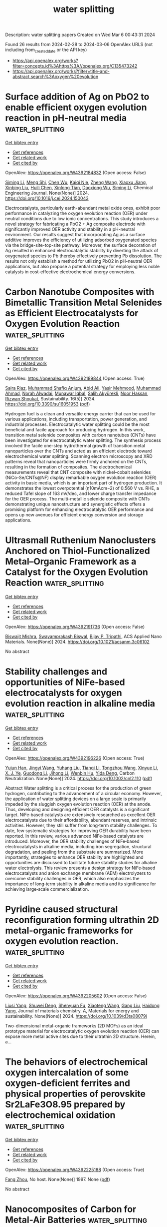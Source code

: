 #+TITLE: water splitting
Description: water splitting papers
Created on Wed Mar  6 00:43:31 2024

Found 26 results from 2024-02-28 to 2024-03-06
OpenAlex URLS (not including from_created_date or the API key)
- [[https://api.openalex.org/works?filter=concepts.id%3Ahttps%3A//openalex.org/C135473242]]
- [[https://api.openalex.org/works?filter=title-and-abstract.search%3Aoxygen%20evolution]]

* Surface addition of Ag on PbO2 to enable efficient oxygen evolution reaction in pH-neutral media  :water_splitting:
:PROPERTIES:
:UUID: https://openalex.org/W4392184832
:TOPICS: Electrocatalysis for Energy Conversion, Electrochemical Detection of Heavy Metal Ions, Electrochemical Biosensor Technology
:PUBLICATION_DATE: 2024-02-01
:END:    
    
[[elisp:(doi-add-bibtex-entry "https://doi.org/10.1016/j.cej.2024.150043")][Get bibtex entry]] 

- [[elisp:(progn (xref--push-markers (current-buffer) (point)) (oa--referenced-works "https://openalex.org/W4392184832"))][Get references]]
- [[elisp:(progn (xref--push-markers (current-buffer) (point)) (oa--related-works "https://openalex.org/W4392184832"))][Get related work]]
- [[elisp:(progn (xref--push-markers (current-buffer) (point)) (oa--cited-by-works "https://openalex.org/W4392184832"))][Get cited by]]

OpenAlex: https://openalex.org/W4392184832 (Open access: False)
    
[[https://openalex.org/A5041930796][Siming Li]], [[https://openalex.org/A5047811811][Meng Shi]], [[https://openalex.org/A5072254497][Chen Wu]], [[https://openalex.org/A5032967714][Kaiqi Nie]], [[https://openalex.org/A5052267876][Zheng Wang]], [[https://openalex.org/A5050687293][Xiaoxu Jiang]], [[https://openalex.org/A5038908444][Xinbing Liu]], [[https://openalex.org/A5063251071][Huili Chen]], [[https://openalex.org/A5024069386][Xinlong Tian]], [[https://openalex.org/A5053821178][Daoxiong Wu]], [[https://openalex.org/A5041930796][Siming Li]], Chemical Engineering Journal. None(None)] 2024. https://doi.org/10.1016/j.cej.2024.150043 
     
Electrocatalysts, particularly earth-abundant metal oxide ones, exhibit poor performance in catalyzing the oxygen evolution reaction (OER) under neutral conditions due to low ionic concentrations. This study introduces a novel strategy for fabricating a PbO2 + Ag composite electrode with significantly improved OER activity and stability in a pH-neutral environment. Our results suggest that incorporating Ag as a surface additive improves the efficiency of utilizing adsorbed oxygenated species via the bridge-site-top-site pathway. Moreover, the surface decoration of Ag resulted in enhanced electrocatalytic stability by diverting the attack of oxygenated species to Pb thereby effectively preventing Pb dissolution. The results not only establish a method for utilizing PbO2 in pH-neutral OER applications, but also propose a potential strategy for employing less noble catalysts in cost-effective electrochemical energy conversions.    

    

* Carbon Nanotube Composites with Bimetallic Transition Metal Selenides as Efficient Electrocatalysts for Oxygen Evolution Reaction  :water_splitting:
:PROPERTIES:
:UUID: https://openalex.org/W4392189844
:TOPICS: Electrocatalysis for Energy Conversion, Fuel Cell Membrane Technology, Electrochemical Detection of Heavy Metal Ions
:PUBLICATION_DATE: 2024-02-27
:END:    
    
[[elisp:(doi-add-bibtex-entry "https://doi.org/10.3390/su16051953")][Get bibtex entry]] 

- [[elisp:(progn (xref--push-markers (current-buffer) (point)) (oa--referenced-works "https://openalex.org/W4392189844"))][Get references]]
- [[elisp:(progn (xref--push-markers (current-buffer) (point)) (oa--related-works "https://openalex.org/W4392189844"))][Get related work]]
- [[elisp:(progn (xref--push-markers (current-buffer) (point)) (oa--cited-by-works "https://openalex.org/W4392189844"))][Get cited by]]

OpenAlex: https://openalex.org/W4392189844 (Open access: True)
    
[[https://openalex.org/A5053208255][Saira Riaz]], [[https://openalex.org/A5026183354][Muhammad Shafiq Anjum]], [[https://openalex.org/A5009004798][Abid Ali]], [[https://openalex.org/A5081498908][Yasir Mehmood]], [[https://openalex.org/A5064930579][Muhammad Ahmad]], [[https://openalex.org/A5066178049][Norah Alwadai]], [[https://openalex.org/A5010504371][Munawar Iqbal]], [[https://openalex.org/A5052430989][Salih Akyürekli]], [[https://openalex.org/A5051204593][Noor Hassan]], [[https://openalex.org/A5050144026][Rizwan Shoukat]], Sustainability. 16(5)] 2024. https://doi.org/10.3390/su16051953  ([[https://www.mdpi.com/2071-1050/16/5/1953/pdf?version=1709030630][pdf]])
     
Hydrogen fuel is a clean and versatile energy carrier that can be used for various applications, including transportation, power generation, and industrial processes. Electrocatalytic water splitting could be the most beneficial and facile approach for producing hydrogen. In this work, transition metal selenide composites with carbon nanotubes (CNTs) have been investigated for electrocatalytic water splitting. The synthesis process involved the facile one-step hydrothermal growth of transition metal nanoparticles over the CNTs and acted as an efficient electrode toward electrochemical water splitting. Scanning electron microscopy and XRD patterns reveal that nanoparticles were firmly anchored on the CNTs, resulting in the formation of composites. The electrochemical measurements reveal that CNT composite with nickel–cobalt selenides (NiCo-Se/CNTs@NF) display remarkable oxygen evolution reaction (OER) activity in basic media, which is an important part of hydrogen production. It demonstrates the lowest overpotential (η10mAcm−2) of 0.560 V vs. RHE, a reduced Tafel slope of 163 mV/dec, and lower charge transfer impedance for the OER process. The multi-metallic selenide composite with CNTs demonstrating unique nanostructure and synergistic effects offers a promising platform for enhancing electrocatalytic OER performance and opens up new avenues for efficient energy conversion and storage applications.    

    

* Ultrasmall Ruthenium Nanoclusters Anchored on Thiol-Functionalized Metal–Organic Framework as a Catalyst for the Oxygen Evolution Reaction  :water_splitting:
:PROPERTIES:
:UUID: https://openalex.org/W4392191736
:TOPICS: Electrocatalysis for Energy Conversion, Catalytic Nanomaterials, Accelerating Materials Innovation through Informatics
:PUBLICATION_DATE: 2024-02-27
:END:    
    
[[elisp:(doi-add-bibtex-entry "https://doi.org/10.1021/acsanm.3c06102")][Get bibtex entry]] 

- [[elisp:(progn (xref--push-markers (current-buffer) (point)) (oa--referenced-works "https://openalex.org/W4392191736"))][Get references]]
- [[elisp:(progn (xref--push-markers (current-buffer) (point)) (oa--related-works "https://openalex.org/W4392191736"))][Get related work]]
- [[elisp:(progn (xref--push-markers (current-buffer) (point)) (oa--cited-by-works "https://openalex.org/W4392191736"))][Get cited by]]

OpenAlex: https://openalex.org/W4392191736 (Open access: False)
    
[[https://openalex.org/A5085843260][Biswajit Mishra]], [[https://openalex.org/A5050309292][Swayamprakash Biswal]], [[https://openalex.org/A5065162947][Bijay P. Tripathi]], ACS Applied Nano Materials. None(None)] 2024. https://doi.org/10.1021/acsanm.3c06102 
     
No abstract    

    

* Stability challenges and opportunities of NiFe‐based electrocatalysts for oxygen evolution reaction in alkaline media  :water_splitting:
:PROPERTIES:
:UUID: https://openalex.org/W4392196226
:TOPICS: Electrocatalysis for Energy Conversion, Aqueous Zinc-Ion Battery Technology, Fuel Cell Membrane Technology
:PUBLICATION_DATE: 2024-02-26
:END:    
    
[[elisp:(doi-add-bibtex-entry "https://doi.org/10.1002/cnl2.110")][Get bibtex entry]] 

- [[elisp:(progn (xref--push-markers (current-buffer) (point)) (oa--referenced-works "https://openalex.org/W4392196226"))][Get references]]
- [[elisp:(progn (xref--push-markers (current-buffer) (point)) (oa--related-works "https://openalex.org/W4392196226"))][Get related work]]
- [[elisp:(progn (xref--push-markers (current-buffer) (point)) (oa--cited-by-works "https://openalex.org/W4392196226"))][Get cited by]]

OpenAlex: https://openalex.org/W4392196226 (Open access: True)
    
[[https://openalex.org/A5006182339][Yujun Han]], [[https://openalex.org/A5001395097][Jingyi Wang]], [[https://openalex.org/A5064684366][Yuhang Liu]], [[https://openalex.org/A5087372065][Tianqi Li]], [[https://openalex.org/A5031555539][Tongzhou Wang]], [[https://openalex.org/A5024541563][Xinyue Li]], [[https://openalex.org/A5013256964][X. J. Ye]], [[https://openalex.org/A5027334799][Guodong Li]], [[https://openalex.org/A5063383376][Jihong Li]], [[https://openalex.org/A5069789783][Wenbin Hu]], [[https://openalex.org/A5073977425][Yida Deng]], Carbon Neutralization. None(None)] 2024. https://doi.org/10.1002/cnl2.110  ([[https://onlinelibrary.wiley.com/doi/pdfdirect/10.1002/cnl2.110][pdf]])
     
Abstract Water splitting is a critical process for the production of green hydrogen, contributing to the advancement of a circular economy. However, the application of water splitting devices on a large scale is primarily impeded by the sluggish oxygen evolution reaction (OER) at the anode. Thus, developing and designing efficient OER catalysts is a significant target. NiFe‐based catalysts are extensively researched as excellent OER electrocatalysts due to their affordability, abundant reserves, and intrinsic activities. However, they still suffer from long‐term stability challenges. To date, few systematic strategies for improving OER durability have been reported. In this review, various advanced NiFe‐based catalysts are introduced. Moreover, the OER stability challenges of NiFe‐based electrocatalysts in alkaline media, including iron segregation, structural degradation, and peeling from the substrate are summarized. More importantly, strategies to enhance OER stability are highlighted and opportunities are discussed to facilitate future stability studies for alkaline water electrolysis. This review presents a design strategy for NiFe‐based electrocatalysts and anion exchange membrane (AEM) electrolyzers to overcome stability challenges in OER, which also emphasizes the importance of long‐term stability in alkaline media and its significance for achieving large‐scale commercialization.    

    

* Pyridine caused structural reconfiguration forming ultrathin 2D metal-organic frameworks for oxygen evolution reaction.  :water_splitting:
:PROPERTIES:
:UUID: https://openalex.org/W4392205602
:TOPICS: Electrochemical Detection of Heavy Metal Ions, Nanomaterials with Enzyme-Like Characteristics, Electrocatalysis for Energy Conversion
:PUBLICATION_DATE: 2024-01-01
:END:    
    
[[elisp:(doi-add-bibtex-entry "https://doi.org/10.1039/d3ta08079j")][Get bibtex entry]] 

- [[elisp:(progn (xref--push-markers (current-buffer) (point)) (oa--referenced-works "https://openalex.org/W4392205602"))][Get references]]
- [[elisp:(progn (xref--push-markers (current-buffer) (point)) (oa--related-works "https://openalex.org/W4392205602"))][Get related work]]
- [[elisp:(progn (xref--push-markers (current-buffer) (point)) (oa--cited-by-works "https://openalex.org/W4392205602"))][Get cited by]]

OpenAlex: https://openalex.org/W4392205602 (Open access: False)
    
[[https://openalex.org/A5002109316][Liusi Yang]], [[https://openalex.org/A5077139864][Shuwei Deng]], [[https://openalex.org/A5037703959][Shenyuan Fu]], [[https://openalex.org/A5054834291][Xiaoteng Wang]], [[https://openalex.org/A5013487932][Gang Liu]], [[https://openalex.org/A5033332677][Haidong Yang]], Journal of materials chemistry. A, Materials for energy and sustainability. None(None)] 2024. https://doi.org/10.1039/d3ta08079j 
     
Two-dimensional metal-organic frameworks (2D MOFs) as an ideal prototype material for electrocatalytic oxygen evolution reaction (OER) can expose more metal active sites due to their ultrathin 2D structure. Herein, a...    

    

* The behaviors of electrochemical oxygen intercalation of some oxygen-deficient ferrites and physical properties of perovskite Sr2LaFe3O8.95 prepared by electrochemical oxidation  :water_splitting:
:PROPERTIES:
:UUID: https://openalex.org/W4392225188
:TOPICS: Synthesis and Applications of Ferrite Nanoparticles, Multiferroic and Magnetoelectric Materials, Magnetocaloric Materials Research
:PUBLICATION_DATE: 1997-06-12
:END:    
    
[[elisp:(doi-add-bibtex-entry "None")][Get bibtex entry]] 

- [[elisp:(progn (xref--push-markers (current-buffer) (point)) (oa--referenced-works "https://openalex.org/W4392225188"))][Get references]]
- [[elisp:(progn (xref--push-markers (current-buffer) (point)) (oa--related-works "https://openalex.org/W4392225188"))][Get related work]]
- [[elisp:(progn (xref--push-markers (current-buffer) (point)) (oa--cited-by-works "https://openalex.org/W4392225188"))][Get cited by]]

OpenAlex: https://openalex.org/W4392225188 (Open access: True)
    
[[https://openalex.org/A5056667091][Fang Zhou]], No host. None(None)] 1997. None  ([[https://theses.hal.science/tel-00833236/document][pdf]])
     
No abstract    

    

* Nanocomposites of Carbon for Metal-Air Batteries  :water_splitting:
:PROPERTIES:
:UUID: https://openalex.org/W4392207371
:TOPICS: Lithium-ion Battery Technology, Materials for Electrochemical Supercapacitors, Lithium Battery Technologies
:PUBLICATION_DATE: 2024-01-01
:END:    
    
[[elisp:(doi-add-bibtex-entry "https://doi.org/10.1007/978-981-99-9931-6_7")][Get bibtex entry]] 

- [[elisp:(progn (xref--push-markers (current-buffer) (point)) (oa--referenced-works "https://openalex.org/W4392207371"))][Get references]]
- [[elisp:(progn (xref--push-markers (current-buffer) (point)) (oa--related-works "https://openalex.org/W4392207371"))][Get related work]]
- [[elisp:(progn (xref--push-markers (current-buffer) (point)) (oa--cited-by-works "https://openalex.org/W4392207371"))][Get cited by]]

OpenAlex: https://openalex.org/W4392207371 (Open access: False)
    
[[https://openalex.org/A5043747431][Kriti Shrivastava]], [[https://openalex.org/A5080277395][Ankur Jain]], Engineering materials. None(None)] 2024. https://doi.org/10.1007/978-981-99-9931-6_7 
     
Extensive studies are being made on clean and sustainable energy conversion technologies to harness their potential in terms of great efficiency, large-scale uses, and negligible greenhouse gas emissions including fuel cells, metal-air batteries, and water-splitting techniques. Among them all, metal-air batteries are the most promising systems for portable electronic devices, electrical vehicles, and stationary microgrid applications due to their high energy density. However, the major limitation is the fundamental issues with their mechanism. The efficiency of energy conversion and storage is controlled by the oxygen reduction reaction (ORR) and oxygen evolution reaction (OER), which are generally very slow and require noble metal catalysts for fast operation. The high cost and limited availability of noble metals caused a growing interest in developing metal-free carbons as a novel class of bifunctional electrocatalysts. These materials display exceptional strength, stability, conductivity, large surface area, and high stability in both acidic and alkaline environments and therefore can play a significant role in the field of clean energy storage/conversion technologies. In this chapter, the recent advances regarding the rational design of carbon-based electrocatalysts for the oxygen reduction reaction and oxygen evolution reaction are summarized, with a special focus on their applications in Zn–air and Li–air batteries.    

    

* An NiFeSn Oxyhydroxide Electrocatalyst Wet Gel for Highly Efficient Water Electrolysis in Alkaline Media  :water_splitting:
:PROPERTIES:
:UUID: https://openalex.org/W4392184869
:TOPICS: Aqueous Zinc-Ion Battery Technology, Electrocatalysis for Energy Conversion, Lithium-ion Battery Technology
:PUBLICATION_DATE: 2024-02-01
:END:    
    
[[elisp:(doi-add-bibtex-entry "https://doi.org/10.1016/j.nanoen.2024.109428")][Get bibtex entry]] 

- [[elisp:(progn (xref--push-markers (current-buffer) (point)) (oa--referenced-works "https://openalex.org/W4392184869"))][Get references]]
- [[elisp:(progn (xref--push-markers (current-buffer) (point)) (oa--related-works "https://openalex.org/W4392184869"))][Get related work]]
- [[elisp:(progn (xref--push-markers (current-buffer) (point)) (oa--cited-by-works "https://openalex.org/W4392184869"))][Get cited by]]

OpenAlex: https://openalex.org/W4392184869 (Open access: False)
    
[[https://openalex.org/A5031885225][Taehee Kim]], [[https://openalex.org/A5004680310][Hwapyung Jung]], [[https://openalex.org/A5016637469][Hee Young Choi]], [[https://openalex.org/A5075259600][Donghyeon Kang]], [[https://openalex.org/A5001628148][Wonjun Lee]], [[https://openalex.org/A5065166904][Vinayak G. Parale]], [[https://openalex.org/A5071151758][Umakant M. Patil]], [[https://openalex.org/A5056562445][Younghun Kim]], [[https://openalex.org/A5046632041][J. S. Kim]], [[https://openalex.org/A5005487766][Sang-Hyun Kim]], [[https://openalex.org/A5084473082][Sang Woo Kim]], [[https://openalex.org/A5051853768][Kazuyoshi Kanamori]], [[https://openalex.org/A5015673562][Hyung Ho Park]], Nano Energy. None(None)] 2024. https://doi.org/10.1016/j.nanoen.2024.109428 
     
Since the kinetic barrier posed by the oxygen evolution reaction (OER) is a significant obstacle in water-splitting systems, the creation of effective and inexpensive OER electrocatalysts has received considerable research interest. We report the facile synthesis of an amorphized NiFeSn oxyhydroxide wet gel on Ni foam via a gelation-induced embedding method. Its intrinsic pore structure provided a sufficiently large surface area without the need for a binder. The NiFeSn oxyhydroxide wet-gel electrocatalyst only needed overpotentials of 253, 301, and 346 mV to produce 100, 200, and 300 mA·cm-2, respectively, for the OER and an overpotential value of 198 mV at 50 mA·cm-2 for the hydrogen evolution reaction. Moreover, an exceptionally low voltage of 1.55 V was required for overall water splitting under alkaline conditions. Enhancement of the catalytic properties of the oxyhydroxide by adding Sn was confirmed by using density functional theory calculations. The nanoporous multi-metallic wet gel can be used to create effective low-cost stable self-supporting electrocatalysts with a high current density for enhanced water electrolysis.    

    

* Boosting overall saline water splitting by constructing a strain‐engineered high‐entropy electrocatalyst  :water_splitting:
:PROPERTIES:
:UUID: https://openalex.org/W4392199493
:TOPICS: Electrocatalysis for Energy Conversion, Fuel Cell Membrane Technology, Memristive Devices for Neuromorphic Computing
:PUBLICATION_DATE: 2024-02-27
:END:    
    
[[elisp:(doi-add-bibtex-entry "https://doi.org/10.1002/cey2.519")][Get bibtex entry]] 

- [[elisp:(progn (xref--push-markers (current-buffer) (point)) (oa--referenced-works "https://openalex.org/W4392199493"))][Get references]]
- [[elisp:(progn (xref--push-markers (current-buffer) (point)) (oa--related-works "https://openalex.org/W4392199493"))][Get related work]]
- [[elisp:(progn (xref--push-markers (current-buffer) (point)) (oa--cited-by-works "https://openalex.org/W4392199493"))][Get cited by]]

OpenAlex: https://openalex.org/W4392199493 (Open access: True)
    
[[https://openalex.org/A5009410342][Ateer Bao]], [[https://openalex.org/A5074635667][Yaohang Gu]], [[https://openalex.org/A5001753313][Yuxuan Zhang]], [[https://openalex.org/A5042328954][Bowen Zhang]], [[https://openalex.org/A5013655092][Juncheng Wu]], [[https://openalex.org/A5039717240][Bo Niu]], [[https://openalex.org/A5021636467][Xiaoyan Zhang]], [[https://openalex.org/A5042747805][Haijun Pan]], [[https://openalex.org/A5017229059][Xiwei Qi]], Carbon energy. None(None)] 2024. https://doi.org/10.1002/cey2.519  ([[https://onlinelibrary.wiley.com/doi/pdfdirect/10.1002/cey2.519][pdf]])
     
Abstract High‐entropy materials (HEMs), which are newly manufactured compounds that contain five or more metal cations, can be a platform with desired properties, including improved electrocatalytic performance owing to the inherent complexity. Here, a strain engineering methodology is proposed to design transition‐metal‐based HEM by Li manipulation (LiTM) with tunable lattice strain, thus tailoring the electronic structure and boosting electrocatalytic performance. As confirmed by the experiments and calculation results, tensile strain in the LiTM after Li manipulation can optimize the d ‐band center and increase the electrical conductivity. Accordingly, the as‐prepared LiTM‐25 demonstrates optimized oxygen evolution reaction and hydrogen evolution reaction activity in alkaline saline water, requiring ultralow overpotentials of 265 and 42 mV at 10 mA cm −2 , respectively. More strikingly, LiTM‐25 retains 94.6% activity after 80 h of a durability test when assembled as an anion‐exchange membrane water electrolyzer. Finally, in order to show the general efficacy of strain engineering, we incorporate Li into electrocatalysts with higher entropies as well.    

    

* In-situ construction of cation vacancies in amphoteric-metallic element-doped NiFe-LDH as ultrastable and efficient alkaline hydrogen evolution electrocatalysts at 1000 mA cm-2  :water_splitting:
:PROPERTIES:
:UUID: https://openalex.org/W4392203793
:TOPICS: Electrocatalysis for Energy Conversion, Aqueous Zinc-Ion Battery Technology, Fuel Cell Membrane Technology
:PUBLICATION_DATE: 2024-02-01
:END:    
    
[[elisp:(doi-add-bibtex-entry "https://doi.org/10.1016/j.jcis.2024.02.184")][Get bibtex entry]] 

- [[elisp:(progn (xref--push-markers (current-buffer) (point)) (oa--referenced-works "https://openalex.org/W4392203793"))][Get references]]
- [[elisp:(progn (xref--push-markers (current-buffer) (point)) (oa--related-works "https://openalex.org/W4392203793"))][Get related work]]
- [[elisp:(progn (xref--push-markers (current-buffer) (point)) (oa--cited-by-works "https://openalex.org/W4392203793"))][Get cited by]]

OpenAlex: https://openalex.org/W4392203793 (Open access: False)
    
[[https://openalex.org/A5042968837][Q J Liu]], [[https://openalex.org/A5071740726][Kaisheng Chen]], [[https://openalex.org/A5014095615][Min Wang]], [[https://openalex.org/A5003220159][Haibo Fan]], [[https://openalex.org/A5046573190][Zihao Yan]], [[https://openalex.org/A5031056448][Xi‐Wen Du]], [[https://openalex.org/A5000357063][Yongjun Chen]], Journal of Colloid and Interface Science. None(None)] 2024. https://doi.org/10.1016/j.jcis.2024.02.184 
     
Developing efficient and stable electrocatalysts at affordable costs is very important for large-scale production of green hydrogen. In this study, unique amphoteric metallic element-doped NiFe-LDH nanosheet arrays (NiFeCd-LDH, NiFeZn-LDH and NiFeAl-LDH) using as high-performance bifunctional electrocatalysts for hydrogen evolution reaction (HER) and oxygen evolution reaction (OER) were reported, by tuning electronic structure and vacancy engineering. It was found that NiFeCd-LDH possesses the lowest overpotentials of 85 mV and 240 mV (at 10 mA cm-2) for HER and OER, respectively. Density functional theory (DFT) calculations reveal the synergistic effect of Cd vacancies and Cd doping on improving alkaline HER performance, which promote the achievement of excellent catalytic activity and ultrastable hydrogen production at a large current density of 1000 mA cm-2 within 270 hours. Besides, the overall water splitting performance of the as-prepared NiFeCd-LDH requires only 1.580 V to achieve a current density of 10 mA cm-2 in alkaline seawater media, underscoring the importance of modifying the electronic properties of LDH for efficient overall water splitting in both alkaline water/seawater environments.    

    

* Optimizing Water Oxidation Kinetics by Modulating Spin Alignment through Non-metal Vacancy Engineering  :water_splitting:
:PROPERTIES:
:UUID: https://openalex.org/W4392185671
:TOPICS: Electrocatalysis for Energy Conversion, Atomic Layer Deposition Technology, Electrochemical Detection of Heavy Metal Ions
:PUBLICATION_DATE: 2024-02-27
:END:    
    
[[elisp:(doi-add-bibtex-entry "https://doi.org/10.1021/acsaem.3c03125")][Get bibtex entry]] 

- [[elisp:(progn (xref--push-markers (current-buffer) (point)) (oa--referenced-works "https://openalex.org/W4392185671"))][Get references]]
- [[elisp:(progn (xref--push-markers (current-buffer) (point)) (oa--related-works "https://openalex.org/W4392185671"))][Get related work]]
- [[elisp:(progn (xref--push-markers (current-buffer) (point)) (oa--cited-by-works "https://openalex.org/W4392185671"))][Get cited by]]

OpenAlex: https://openalex.org/W4392185671 (Open access: False)
    
[[https://openalex.org/A5006440865][Jianyong Lou]], [[https://openalex.org/A5067392495][Junhui Liang]], [[https://openalex.org/A5040069267][Xin Yao]], [[https://openalex.org/A5047991046][Ma Hong]], [[https://openalex.org/A5070829517][Yiqing Zhang]], [[https://openalex.org/A5005985350][Huayu Chen]], [[https://openalex.org/A5046633997][Laishun Qin]], [[https://openalex.org/A5053114163][Yuexiang Huang]], [[https://openalex.org/A5071855419][Ying Zhao]], [[https://openalex.org/A5077114202][Da Chen]], ACS Applied Energy Materials. None(None)] 2024. https://doi.org/10.1021/acsaem.3c03125 
     
The efficiency of water splitting is primarily hampered by the sluggish kinetics of the oxygen evolution reaction (OER). Recently, increasing attention has been drawn to leverage spin polarization under an external magnetic field. However, the application of a magnetic field requires additional energy consumption and poses design challenges. Herein, we propose a simple defect engineering strategy aimed at aligning spins in paramagnetic materials to achieve an enhanced intrinsic OER activity. The hydrogenated NiFeP with P vacancies demonstrates elevated saturation magnetization (MS) and reduced overpotential (MS = 5.8 emu/mg, η10 = 303 mV) compared to the untreated NiFeP sample (MS = 1.2 emu/mg, η10 = 341 mV). We elucidate the underlying mechanism of the spin magnetic effect on the OER performance and provide insights into the intricate relationship among vacancies, saturation magnetization, spin state alignment, and oxygenated intermediates. These insights contribute to a better understanding and design of catalysts at the spintronic level, paving the way for more efficient water splitting processes.    

    

* Ni-doped Fe-based perovskite to obtain multifunctional and highly efficient electrocatalytic active IT-SOFC electrode  :water_splitting:
:PROPERTIES:
:UUID: https://openalex.org/W4392213929
:TOPICS: Electrocatalysis for Energy Conversion, Solid Oxide Fuel Cells, Fuel Cell Membrane Technology
:PUBLICATION_DATE: 2024-06-01
:END:    
    
[[elisp:(doi-add-bibtex-entry "https://doi.org/10.1016/j.fuel.2024.131334")][Get bibtex entry]] 

- [[elisp:(progn (xref--push-markers (current-buffer) (point)) (oa--referenced-works "https://openalex.org/W4392213929"))][Get references]]
- [[elisp:(progn (xref--push-markers (current-buffer) (point)) (oa--related-works "https://openalex.org/W4392213929"))][Get related work]]
- [[elisp:(progn (xref--push-markers (current-buffer) (point)) (oa--cited-by-works "https://openalex.org/W4392213929"))][Get cited by]]

OpenAlex: https://openalex.org/W4392213929 (Open access: False)
    
[[https://openalex.org/A5010702043][Jinghe Bai]], [[https://openalex.org/A5010073411][Leilei Niu]], [[https://openalex.org/A5051604684][Qiurong Zhu]], [[https://openalex.org/A5083949455][Defeng Zhou]], [[https://openalex.org/A5037885920][Xiaofei Zhu]], [[https://openalex.org/A5043839950][Ning Wang]], [[https://openalex.org/A5076675436][Wenfu Yan]], [[https://openalex.org/A5079335387][Jianqiu Wang]], [[https://openalex.org/A5077442851][Qingwen Liang]], [[https://openalex.org/A5089061216][Zhidong Chen]], Fuel. 365(None)] 2024. https://doi.org/10.1016/j.fuel.2024.131334 
     
This paper systematically studies Ni doping at Fe sites in La0.6Sr0.4Co0.3Fe0.7O3-δ (LSCF) as an intermediate temperature solid oxide fuel cell (IT-SOFC) electrode. The electrocatalytic activity of Ni-doped electrodes in oxygen reduction reaction (ORR) and oxygen evolution reaction (OER) modes was analyzed, rather than individual cathode or anode. The results indicate that Ni doping increases the internal vacancies, ORR activity, and charge transfer ability of La0.6Sr0.4Co0.3Fe0.6Ni0.15O3-δ (LSCFN15). In addition, compared to LSCF, LSCFN15 also reduces the energy barriers for surface oxygen exchange and bulk diffusion, thereby increasing the overall ORR kinetic rate. Combined with the distribution of relaxation time (DRT) analysis, it was confirmed that Ni-doped LSCFN15 increased the adsorption and dissociation rates of oxygen. At 750 ℃, the area-specific resistance (ASR) of LSCFN15 reached 0.045 Ω cm2, which is only 58.4 % of LSCF (0.077 Ω cm2). As a SOFC cathode, the peak power density (PPD) reached 1175 mW cm−2, 1.31 times that of LSCF (898 mW cm−2). As a SOFC anode, the current exchange density of LSCFN15 in OER mode reaches 164 mA cm−2, which is higher than the 125 mA cm−2 of LSCF, indicating that LSCFN15 also has the potential to serve as an anode for SOFC. In addition, Ni doping reduces the thermal expansion coefficient of the electrode and improves its thermal compatibility with traditional electrolytes. As an electrode, LSCFN15 exhibits excellent long-term stability in both SOFC and SOEC modes. Overall, Ni-doped Fe-based perovskite can improve the ORR and OER activities while enhancing the stability of cell operation and is expected to obtain multifunctional SOFC electrode materials.    

    

* Robust and Corrosion‐Resistant Overall Water Splitting Electrode Enabled by Additive Manufacturing  :water_splitting:
:PROPERTIES:
:UUID: https://openalex.org/W4392186155
:TOPICS: Fuel Cell Membrane Technology, Electrocatalysis for Energy Conversion, Memristive Devices for Neuromorphic Computing
:PUBLICATION_DATE: 2024-02-27
:END:    
    
[[elisp:(doi-add-bibtex-entry "https://doi.org/10.1002/smll.202312216")][Get bibtex entry]] 

- [[elisp:(progn (xref--push-markers (current-buffer) (point)) (oa--referenced-works "https://openalex.org/W4392186155"))][Get references]]
- [[elisp:(progn (xref--push-markers (current-buffer) (point)) (oa--related-works "https://openalex.org/W4392186155"))][Get related work]]
- [[elisp:(progn (xref--push-markers (current-buffer) (point)) (oa--cited-by-works "https://openalex.org/W4392186155"))][Get cited by]]

OpenAlex: https://openalex.org/W4392186155 (Open access: False)
    
[[https://openalex.org/A5035069843][Binbin Guo]], [[https://openalex.org/A5005706497][Jui‐Teng Lin]], [[https://openalex.org/A5002622770][Funian Mo]], [[https://openalex.org/A5075316965][Yihong Ding]], [[https://openalex.org/A5058081404][Tianbiao Zeng]], [[https://openalex.org/A5000111419][Haowen Liang]], [[https://openalex.org/A5052787170][Liping Wang]], [[https://openalex.org/A5029676538][Xiaoteng Chen]], [[https://openalex.org/A5071628797][Jinpeng Mo]], [[https://openalex.org/A5039825340][Dongsheng Li]], [[https://openalex.org/A5082297990][Hui Ying Yang]], [[https://openalex.org/A5014315173][Jiaming Bai]], Small. None(None)] 2024. https://doi.org/10.1002/smll.202312216 
     
Abstract Electrolysis of water has emerged as a prominent area of research in recent years. As a promising catalyst support, copper foam is widely investigated for electrolytic water, yet the insufficient mechanical strength and corrosion resistance render it less suitable for harsh working conditions. To exploit high‐performance catalyst supports, various metal supports are comprehensively evaluated, and Ti 6 Al 4 V (Ti64) support exhibited outstanding compression and corrosion resistance. With this in mind, a 3D porous Ti64 catalyst support is fabricated using the selective laser sintering (SLM) 3D printing technology, and a conductive layer of nickel (Ni) is coated to increase the electrical conductivity and facilitate the deposition of catalysts. Subsequently, Co 0.8 Ni 0.2 (CO 3 ) 0.5 (OH)·0.11H 2 O (CoNiCH) nanoneedles are deposited. The resulting porous Ti64/Ni/CoNiCH electrode displayed an impressive performance in the oxygen evolution reaction (OER) and reached 30 mA cm −2 at an overpotential of only 200 mV. Remarkably, even after being compressed at 15.04 MPa, no obvious structural deformation is observed, and the attenuation of its catalytic efficiency is negligible. Based on the computational analysis, the CoNiCH catalyst demonstrated superior catalytic activity at the Ni site in comparison to the Co site. Furthermore, the electrode reached 30 mA cm −2 at 1.75 V in full water splitting conditions and showed no significant performance degradation even after 60 h of continuous operation. This study presents an innovative approach to robust and corrosion‐resistant catalyst design.    

    

* Laser‐Synthesized Co‐Doped CuO Electrocatalyst: Unveiling Boosted Methanol Oxidation Kinetics for Enhanced Hydrogen Production Efficiency by In Situ/Operando Raman and Theoretical Analyses  :water_splitting:
:PROPERTIES:
:UUID: https://openalex.org/W4392186166
:TOPICS: Electrocatalysis for Energy Conversion, Catalytic Nanomaterials, Formation and Properties of Nanocrystals and Nanostructures
:PUBLICATION_DATE: 2024-02-27
:END:    
    
[[elisp:(doi-add-bibtex-entry "https://doi.org/10.1002/smtd.202301628")][Get bibtex entry]] 

- [[elisp:(progn (xref--push-markers (current-buffer) (point)) (oa--referenced-works "https://openalex.org/W4392186166"))][Get references]]
- [[elisp:(progn (xref--push-markers (current-buffer) (point)) (oa--related-works "https://openalex.org/W4392186166"))][Get related work]]
- [[elisp:(progn (xref--push-markers (current-buffer) (point)) (oa--cited-by-works "https://openalex.org/W4392186166"))][Get cited by]]

OpenAlex: https://openalex.org/W4392186166 (Open access: False)
    
[[https://openalex.org/A5025931538][Sieon Jung]], [[https://openalex.org/A5058019178][Raja Arumugam Senthil]], [[https://openalex.org/A5000061857][Ahreum Min]], [[https://openalex.org/A5087525540][Anuj Kumar]], [[https://openalex.org/A5011667598][Cheol Joo Moon]], [[https://openalex.org/A5067975222][Myong Yong Choi]], Small Methods. None(None)] 2024. https://doi.org/10.1002/smtd.202301628 
     
Abstract The present study details the strategic development of Co‐doped CuO nanostructures via sophisticated and expedited pulsed laser ablation in liquids (PLAL) technique. Subsequently, these structures are employed as potent electrocatalysts for the anodic methanol oxidation reaction (MOR), offering an alternative to the sluggish oxygen evolution reaction (OER). Electrochemical assessments indicate that the Co–CuO catalyst exhibits exceptional MOR activity, requiring a reduced potential of 1.42 V at 10 mA cm –2 compared to that of pure CuO catalyst (1.57 V at 10 mA cm –2 ). Impressively, the Co–CuO catalyst achieved a nearly 180 mV potential reduction in MOR compared to its OER performance (1.60 V at 10 mA cm −2 ). Furthermore, when pairing Co–CuO(+)ǀǀPt/C(−) in methanol electrolysis, the cell voltage required is only 1.51 V at 10 mA cm −2 , maintaining remarkable stability over 12 h. This represents a substantial voltage reduction of ≈160 mV relative to conventional water electrolysis (1.67 V at 10 mA cm −2 ). Additionally, both in situ /operando Raman spectroscopy studies and theoretical calculations have confirmed that Co‐doping plays a crucial role in enhancing the activity of the Co–CuO catalyst. This research introduces a novel synthetic approach for fabricating high‐efficiency electrocatalysts for large‐scale hydrogen production while co‐synthesizing value‐added formic acid.    

    

* Lattice-Matched Spinel/Layered Double Hydroxide 2d/2d Heterojunction Towards Large-Current-Density Overall Water Splitting  :water_splitting:
:PROPERTIES:
:UUID: https://openalex.org/W4392208263
:TOPICS: Photocatalytic Materials for Solar Energy Conversion, Layered Double Hydroxide Nanomaterials, Lithium-ion Battery Technology
:PUBLICATION_DATE: 2024-01-01
:END:    
    
[[elisp:(doi-add-bibtex-entry "https://doi.org/10.2139/ssrn.4741152")][Get bibtex entry]] 

- [[elisp:(progn (xref--push-markers (current-buffer) (point)) (oa--referenced-works "https://openalex.org/W4392208263"))][Get references]]
- [[elisp:(progn (xref--push-markers (current-buffer) (point)) (oa--related-works "https://openalex.org/W4392208263"))][Get related work]]
- [[elisp:(progn (xref--push-markers (current-buffer) (point)) (oa--cited-by-works "https://openalex.org/W4392208263"))][Get cited by]]

OpenAlex: https://openalex.org/W4392208263 (Open access: False)
    
[[https://openalex.org/A5005627824][Jian Chen]], [[https://openalex.org/A5047244598][Lirong Zheng]], [[https://openalex.org/A5024948361][Zhenhua Li]], [[https://openalex.org/A5081440965][Yangen Zhou]], [[https://openalex.org/A5088069528][Yanqing Lai]], No host. None(None)] 2024. https://doi.org/10.2139/ssrn.4741152 
     
Download This Paper Open PDF in Browser Add Paper to My Library Share: Permalink Using these links will ensure access to this page indefinitely Copy URL Lattice-Matched Spinel/Layered Double Hydroxide 2d/2d Heterojunction Towards Large-Current-Density Overall Water Splitting 24 Pages Posted: 27 Feb 2024 See all articles by Jian ChenJian ChenCentral South UniversityZheng LiCentral South UniversityZhenhua LiCentral South UniversityYangen ZhouCentral South UniversityYanqing LaiCentral South University Abstract It is fascinating and challenging to construct earth-abundant first-row transition metal-based bifunctional electrocatalysts for large-scale hydrogen production via water electrolysis. Here we report a progressive conversion from spinel nanosheets to layered double hydroxide (LDH) nanosheets through the preferential dissolution of alternated layers in spinel. This process enables the formation of a lattice-matched and chemically bonded spinel/LDH 2D/2D heterojunction. Significant charge redistribution at the 2D/2D heterointerface accelerates water dissociation kinetics and optimize adsorption energy of hydrogen- and oxygen-containing intermediates. The synthesized CoFe2O4/CoFe-LDH 2D/2D heterojunction demonstrates exceptional performance in the hydrogen evolution reaction, achieving an overpotential of 337 mV at a high current density of 1000 mA cm-2, surpassing previously reported non-noble metal-based spinels and LDHs. Furthermore, its oxygen evolution reaction performance is comparable to that of typical spinel and LDH catalysts. The in-depth insights can guide rational interfacial engineering of heterogeneous catalysts for energy and environmental applications. Keywords: HER, OER, 2D/2D Heterojunction, Spinel oxides, layered double hydroxides Suggested Citation: Suggested Citation Chen, Jian and Li, Zheng and Li, Zhenhua and Zhou, Yangen and Lai, Yanqing, Lattice-Matched Spinel/Layered Double Hydroxide 2d/2d Heterojunction Towards Large-Current-Density Overall Water Splitting. Available at SSRN: https://ssrn.com/abstract=4741152 Jian Chen Central South University ( email ) Changsha, 410083China Zheng Li Central South University ( email ) Changsha, 410083China Zhenhua Li Central South University ( email ) Changsha, 410083China Yangen Zhou (Contact Author) Central South University ( email ) Changsha, 410083China Yanqing Lai Central South University ( email ) Changsha, 410083China Download This Paper Open PDF in Browser Do you have negative results from your research you’d like to share? Submit Negative Results Paper statistics Downloads 0 Abstract Views 2 53 References PlumX Metrics Feedback Feedback to SSRN Feedback (required) Email (required) Submit If you need immediate assistance, call 877-SSRNHelp (877 777 6435) in the United States, or +1 212 448 2500 outside of the United States, 8:30AM to 6:00PM U.S. Eastern, Monday - Friday.    

    

* A 3d-Printed Lab Scale 3-Electrode Holder for Zero-Gap Electrode Configuration  :water_splitting:
:PROPERTIES:
:UUID: https://openalex.org/W4392208348
:TOPICS: Electrochemical Detection of Heavy Metal Ions
:PUBLICATION_DATE: 2024-01-01
:END:    
    
[[elisp:(doi-add-bibtex-entry "https://doi.org/10.2139/ssrn.4741210")][Get bibtex entry]] 

- [[elisp:(progn (xref--push-markers (current-buffer) (point)) (oa--referenced-works "https://openalex.org/W4392208348"))][Get references]]
- [[elisp:(progn (xref--push-markers (current-buffer) (point)) (oa--related-works "https://openalex.org/W4392208348"))][Get related work]]
- [[elisp:(progn (xref--push-markers (current-buffer) (point)) (oa--cited-by-works "https://openalex.org/W4392208348"))][Get cited by]]

OpenAlex: https://openalex.org/W4392208348 (Open access: False)
    
[[https://openalex.org/A5090155361][Fabian Luca Buchauer]], [[https://openalex.org/A5088746059][A. Russo]], [[https://openalex.org/A5018683322][Enzo Raffaele Moretti]], [[https://openalex.org/A5039089366][Sarmad Iqbal]], [[https://openalex.org/A5051181947][Mikkel Rykær Kraglund]], [[https://openalex.org/A5004729904][Christodoulos Chatzichristodoulou]], No host. None(None)] 2024. https://doi.org/10.2139/ssrn.4741210 
     
Download This Paper Open PDF in Browser Add Paper to My Library Share: Permalink Using these links will ensure access to this page indefinitely Copy URL A 3d-Printed Lab Scale 3-Electrode Holder for Zero-Gap Electrode Configuration 15 Pages Posted: 27 Feb 2024 See all articles by Fabian Luca BuchauerFabian Luca Buchaueraffiliation not provided to SSRNAndrea Russoaffiliation not provided to SSRNEnzo Raffaele Morettiaffiliation not provided to SSRNSarmad Iqbalaffiliation not provided to SSRNMikkel Rykær KraglundTechnical University of DenmarkChristodoulos Chatzichristodoulouaffiliation not provided to SSRN Abstract Electrochemistry is key for green fuel and chemical production. In order to achieve low production costs required for large-scale deployment of e.g. electrolyzers, more active and stable catalyst materials for both anode and cathode are necessary. While extensive research efforts are devoted to this, most lab-scale catalyst testing is performed in either rotating disk electrodes or beaker-type cells that hardly reflect the operating conditions in a technological electrolyzer. While more realistic test setups are available commercially, they are usually expensive and complex. In this work, we provide a 3D-printable cell holder design that allows for lab-scale testing under zero-gap or controlled-gap electrode configuration while supporting the placement of a reference electrode in the middle of the separator. The customizable design can accommodate electrodes of various sizes and geometries (foam, mesh, foil, etc.). Polypropylene (PP) or high-performance thermoplastics like polyetheretherketone (PEEK) can be used as filaments, depending on the application. 3D-printing of the herein presented cell results in material savings of 70%, thereby reducing material waste and environmental impact. We demonstrate the holder in both zero-gap and controlled-gap configurations, assessing data quality and reproducibility, using Fe-free Ni electrodes in alkaline electrolysis as a test case. Furthermore, the holder was used during long-term stability testing at 60°C applying a fixed current density of 500mA/cm2 for more than 250h. The design is freely available for download as a CAD file. Keywords: Alkaline electrolysis, Test setup, Long-term stability, hydrogen evolution reaction, oxygen evolution reaction Suggested Citation: Suggested Citation Buchauer, Fabian Luca and Russo, Andrea and Moretti, Enzo Raffaele and Iqbal, Sarmad and Kraglund, Mikkel Rykær and Chatzichristodoulou, Christodoulos, A 3d-Printed Lab Scale 3-Electrode Holder for Zero-Gap Electrode Configuration. Available at SSRN: https://ssrn.com/abstract=4741210 Fabian Luca Buchauer (Contact Author) affiliation not provided to SSRN ( email ) No Address Available Andrea Russo affiliation not provided to SSRN ( email ) No Address Available Enzo Raffaele Moretti affiliation not provided to SSRN ( email ) No Address Available Sarmad Iqbal affiliation not provided to SSRN ( email ) No Address Available Mikkel Rykær Kraglund Technical University of Denmark ( email ) Anker Engelunds Vej 1Building 101ALyngby, 2800Denmark Christodoulos Chatzichristodoulou affiliation not provided to SSRN ( email ) No Address Available Download This Paper Open PDF in Browser Do you have negative results from your research you’d like to share? Submit Negative Results Paper statistics Downloads 0 Abstract Views 7 PlumX Metrics Feedback Feedback to SSRN Feedback (required) Email (required) Submit If you need immediate assistance, call 877-SSRNHelp (877 777 6435) in the United States, or +1 212 448 2500 outside of the United States, 8:30AM to 6:00PM U.S. Eastern, Monday - Friday.    

    

* Unraveling the atomic interdiffusion mechanism of NiFe2O4 oxygen carriers during chemical looping CO2 conversion  :water_splitting:
:PROPERTIES:
:UUID: https://openalex.org/W4392199435
:TOPICS: Chemical-Looping Technologies, Solid Oxide Fuel Cells, Electrocatalysis for Energy Conversion
:PUBLICATION_DATE: 2024-02-27
:END:    
    
[[elisp:(doi-add-bibtex-entry "https://doi.org/10.1002/cey2.493")][Get bibtex entry]] 

- [[elisp:(progn (xref--push-markers (current-buffer) (point)) (oa--referenced-works "https://openalex.org/W4392199435"))][Get references]]
- [[elisp:(progn (xref--push-markers (current-buffer) (point)) (oa--related-works "https://openalex.org/W4392199435"))][Get related work]]
- [[elisp:(progn (xref--push-markers (current-buffer) (point)) (oa--cited-by-works "https://openalex.org/W4392199435"))][Get cited by]]

OpenAlex: https://openalex.org/W4392199435 (Open access: True)
    
[[https://openalex.org/A5072341456][Da Song]], [[https://openalex.org/A5044483333][Yan Lin]], [[https://openalex.org/A5016212470][Shiwen Fang]], [[https://openalex.org/A5047083341][Li Yang]], [[https://openalex.org/A5090929533][Kun Zhao]], [[https://openalex.org/A5042123915][Xinfei Chen]], [[https://openalex.org/A5026838244][Zhen Huang]], [[https://openalex.org/A5043624439][Fang He]], [[https://openalex.org/A5059653492][Zengli Zhao]], [[https://openalex.org/A5035378307][Hongyu Huang]], [[https://openalex.org/A5081461600][Fanxing Li]], Carbon energy. None(None)] 2024. https://doi.org/10.1002/cey2.493  ([[https://onlinelibrary.wiley.com/doi/pdfdirect/10.1002/cey2.493][pdf]])
     
Abstract By employing metal oxides as oxygen carriers, chemical looping demonstrates its effectiveness in transferring oxygen between reduction and oxidation environments to partially oxidize fuels into syngas and convert CO 2 into CO. Generally, NiFe 2 O 4 oxygen carriers have demonstrated remarkable efficiency in chemical looping CO 2 conversion. Nevertheless, the intricate process of atomic migration and evolution within the internal structure of bimetallic oxygen carriers during continuous high‐temperature redox cycling remains unclear. Consequently, the lack of a fundamental understanding of the complex ionic migration and oxygen transfer associated with energy conversion processes hampers the design of high‐performance oxygen carriers. Thus, in this study, we employed in situ characterization techniques and theoretical calculations to investigate the ion migration behavior and structural evolution in the bulk of NiFe 2 O 4 oxygen carriers during H 2 reduction and CO 2 /lab air oxidation cycles. We discovered that during the H 2 reduction step, lattice oxygen rapidly migrates to vacancy layers to replenish consumed active oxygen species, while Ni leaches from the material and migrates to the surface. During the CO 2 splitting step, Ni migrates toward the core of the bimetallic oxygen carrier, forming Fe–Ni alloys. During the air oxidation step, Fe–Ni migrates outward, creating a hollow structure owing to the Kirkendall effect triggered by the swift transfer of lattice oxygen. The metal atom migration paths depend on the oxygen transfer rates. These discoveries highlight the significance of regulating the release–recovery rate of lattice oxygen to uphold the structures and reactivity of oxygen carriers. This work offers a comprehensive understanding of the oxidation/reduction‐driven atomic interdiffusion behavior of bimetallic oxygen carriers.    

    

* A nickel-modified perovskite-supported iron oxide oxygen carrier for chemical looping dry reforming of methane for syngas production  :water_splitting:
:PROPERTIES:
:UUID: https://openalex.org/W4392202787
:TOPICS: Chemical-Looping Technologies, Catalytic Carbon Dioxide Hydrogenation, Catalytic Nanomaterials
:PUBLICATION_DATE: 2024-02-01
:END:    
    
[[elisp:(doi-add-bibtex-entry "https://doi.org/10.1016/j.cej.2024.150033")][Get bibtex entry]] 

- [[elisp:(progn (xref--push-markers (current-buffer) (point)) (oa--referenced-works "https://openalex.org/W4392202787"))][Get references]]
- [[elisp:(progn (xref--push-markers (current-buffer) (point)) (oa--related-works "https://openalex.org/W4392202787"))][Get related work]]
- [[elisp:(progn (xref--push-markers (current-buffer) (point)) (oa--cited-by-works "https://openalex.org/W4392202787"))][Get cited by]]

OpenAlex: https://openalex.org/W4392202787 (Open access: False)
    
[[https://openalex.org/A5079007017][Qiong Rao]], [[https://openalex.org/A5082223185][Jinrui Zhang]], [[https://openalex.org/A5004060675][Tianlong Yang]], [[https://openalex.org/A5064842058][Yang Li]], [[https://openalex.org/A5060336991][Zhongrui Gai]], [[https://openalex.org/A5031498126][Li Peng]], [[https://openalex.org/A5091313861][Xuyun Wang]], [[https://openalex.org/A5082839498][Ying Pan]], [[https://openalex.org/A5000991486][Hongguang Jin]], Chemical Engineering Journal. None(None)] 2024. https://doi.org/10.1016/j.cej.2024.150033 
     
The chemical looping dry reforming of methane (CLDRM) process, which converts methane and carbon dioxide into syngas, is an environmentally friendly greenhouse gas utilization strategy. In this work, it is demonstrated that a nickel-modified perovskite-supported iron-based oxygen carrier (Ni-Fe2O3/La0.8Sr0.2FeO3) significantly enhances the reactivity of CLDRM in the temperature range of 770–800 °C while maintaining high CO selectivity and oxygen capacity, as well as good carbon deposition resistance. With the addition of nickel, the methane conversion is 52 % higher than that without nickel at 800 °C. Rational coupling of the oxygen carrier components achieves over 99 % CO selectivity. 160 consecutive isothermal cycles confirm the outstanding stability of Ni-Fe2O3/La0.8Sr0.2FeO3. Based on the experimental results and characterizations, the evolution scheme and synergistic effects between the components of the Ni-Fe2O3/La0.8Sr0.2FeO3 oxygen carrier for CLDRM reaction are proposed. The results provide a pathway for oxygen carrier design to decrease the reforming temperature while maintaining excellent reaction performance in iron-based chemical looping systems.    

    

* Fe, Co-Induced Hydrolysis to Prepare Α-Ni (Oh)2/Β-Ni(Oh)2 Interfaces for Improved Overall Water Splitting Efficiency  :water_splitting:
:PROPERTIES:
:UUID: https://openalex.org/W4392208337
:TOPICS: Electrochemical Detection of Heavy Metal Ions, Atomic Layer Deposition Technology, Memristive Devices for Neuromorphic Computing
:PUBLICATION_DATE: 2024-01-01
:END:    
    
[[elisp:(doi-add-bibtex-entry "https://doi.org/10.2139/ssrn.4741208")][Get bibtex entry]] 

- [[elisp:(progn (xref--push-markers (current-buffer) (point)) (oa--referenced-works "https://openalex.org/W4392208337"))][Get references]]
- [[elisp:(progn (xref--push-markers (current-buffer) (point)) (oa--related-works "https://openalex.org/W4392208337"))][Get related work]]
- [[elisp:(progn (xref--push-markers (current-buffer) (point)) (oa--cited-by-works "https://openalex.org/W4392208337"))][Get cited by]]

OpenAlex: https://openalex.org/W4392208337 (Open access: False)
    
[[https://openalex.org/A5090101808][Guoxu Zhou]], [[https://openalex.org/A5047002691][Zining Wang]], [[https://openalex.org/A5052856934][Xichun Zhang]], [[https://openalex.org/A5006134133][Shan Ji]], [[https://openalex.org/A5054435515][Rongfang Wang]], [[https://openalex.org/A5076272779][Xianguo Ma]], [[https://openalex.org/A5044387079][Xunyun Wang]], [[https://openalex.org/A5040493082][Vladimir Linkov]], [[https://openalex.org/A5090366405][Hui Wang]], No host. None(None)] 2024. https://doi.org/10.2139/ssrn.4741208 
     
Download This Paper Open PDF in Browser Add Paper to My Library Share: Permalink Using these links will ensure access to this page indefinitely Copy URL Fe, Co-Induced Hydrolysis to Prepare Α-Ni (Oh)2/Β-Ni(Oh)2 Interfaces for Improved Overall Water Splitting Efficiency 30 Pages Posted: 27 Feb 2024 See all articles by Guoxu ZhouGuoxu ZhouQingdao University of Science and TechnologyZining WangTongji UniversityXichun ZhangQingdao University of Science and TechnologyShan JiJiaxing UniversityRongfang WangQingdao University of Science and TechnologyXianguo MaGuizhou Institute of TechnologyXunyun WangQingdao University of Science and TechnologyVladimir LinkovUniversity of the Western CapeHui WangQingdao University of Science and Technology There are 2 versions of this paper Fe, Co-Induced Hydrolysis to Prepare Α-Ni (Oh)2/Β-Ni(Oh)2 Interfaces for Improved Overall Water Splitting Efficiency Number of pages: 30 Posted: 27 Feb 2024 You are currently viewing this paper Fe, Co-Induced Hydrolysis to Prepare Α-Ni (Oh)2/Β-Ni(Oh)2 Interfaces for Improved Overall Water Splitting Efficiency Number of pages: 30 Posted: 24 Dec 2023 Downloads 10 Abstract The development of effective bifunctional electrode materials is necessary for worldwide adoption of large-scale hydrogen production by water electrolysis. Nickel hydroxide - based transition metal materials are among the most promising electrodes for the hydrogen evolution reaction (HER) and the oxygen evolution reaction (OER). While Ni(OH)2 exists in two crystalline states, namely α-Ni(OH)2 and β-Ni(OH)2, neither can meet requirements for effective bifunctional electrode materials on their own, due to relatively low catalytic activity. In this study, bifunctional catalysts with α-Ni(OH)2/β-Ni(OH)2 interfaces, prepared using Fe, Co-induced hydrolysis, have been successfully applied for electrolytic water splitting. According to physical characterization, Fe3+ and Co2+ are incorporated into Ni(OH)2 layers, where Fe doping leads to the formation of a regular flake structure, while Co doping facilitates surface electron transfer, enhancing electrocatalytic activity towards HER and OER. Overpotentials of the obtained catalysts at 100 mA·cm-2 are as low as 224 mV for HER and 324 mV for OER. Both HER and OER overpotentials remained almost unchanged after 24 h operation at a high current density of 1 A·cm-2, demonstrating excellent stability of the newly prepared materials during water electrolysis. The synthesis of α-Ni(OH)2/β-Ni(OH)2 interfaces is a new direction for the manufacturing of industrially applicable water splitting electrocatalysts suitable for high current density operation. Keywords: hydrolysis effect, α-Ni(OH)2/β-Ni(OH)2 interfaces, high current density, overall water splitting, excellent stability Suggested Citation: Suggested Citation Zhou, Guoxu and Wang, Zining and Zhang, Xichun and Ji, Shan and Wang, Rongfang and Ma, Xianguo and Wang, Xunyun and Linkov, Vladimir and Wang, Hui, Fe, Co-Induced Hydrolysis to Prepare Α-Ni (Oh)2/Β-Ni(Oh)2 Interfaces for Improved Overall Water Splitting Efficiency. Available at SSRN: https://ssrn.com/abstract=4741208 Guoxu Zhou Qingdao University of Science and Technology ( email ) Qingdao, 266042China Zining Wang Tongji University ( email ) 1239 Siping RoadShanghai, 200092China Xichun Zhang Qingdao University of Science and Technology ( email ) Qingdao, 266042China Shan Ji Jiaxing University ( email ) ZhejiangChina Rongfang Wang Qingdao University of Science and Technology ( email ) Qingdao, 266042China Xianguo Ma Guizhou Institute of Technology ( email ) chinaUnited States Xunyun Wang Qingdao University of Science and Technology ( email ) Qingdao, 266042China Vladimir Linkov University of the Western Cape ( email ) Robert Sobukwe RoadBellville, 7535South Africa Hui Wang (Contact Author) Qingdao University of Science and Technology ( email ) Download This Paper Open PDF in Browser Do you have negative results from your research you’d like to share? Submit Negative Results Paper statistics Downloads 0 Abstract Views 9 53 References PlumX Metrics Feedback Feedback to SSRN Feedback (required) Email (required) Submit If you need immediate assistance, call 877-SSRNHelp (877 777 6435) in the United States, or +1 212 448 2500 outside of the United States, 8:30AM to 6:00PM U.S. Eastern, Monday - Friday.    

    

* Front Matter  :water_splitting:
:PROPERTIES:
:UUID: https://openalex.org/W4392267369
:TOPICS: 
:PUBLICATION_DATE: 1997-01-01
:END:    
    
[[elisp:(doi-add-bibtex-entry "https://doi.org/10.1520/stp13807s")][Get bibtex entry]] 

- [[elisp:(progn (xref--push-markers (current-buffer) (point)) (oa--referenced-works "https://openalex.org/W4392267369"))][Get references]]
- [[elisp:(progn (xref--push-markers (current-buffer) (point)) (oa--related-works "https://openalex.org/W4392267369"))][Get related work]]
- [[elisp:(progn (xref--push-markers (current-buffer) (point)) (oa--cited-by-works "https://openalex.org/W4392267369"))][Get cited by]]

OpenAlex: https://openalex.org/W4392267369 (Open access: False)
    
, No host. None(None)] 1997. https://doi.org/10.1520/stp13807s 
     
STP 1326 features the most current information from the world's leading experts on innovative methods describing the physical properties and oxidative behavior of polymers, lubricants and petrochemicals. 18 comprehensive papers, including two key-note addresses, are divided into two major categories: Oxidative Behavior of Polymers and Petrochemicals, and Instrumental Techniques — Oxidation Induction Processes. Topics covered include: Factors impacting the oxidation induction time (OIT) • Oxidation measurement in formulated passenger car and diesel engine oils • Polymer oxidation • Temperature effects on thermal and oxidative processes • Oxygen diffusion rate limitations • Additive effectiveness • The evolution of oxidation systems • Innovative test and robotic methods • New reference standards • Bias considerations.    

    

* Air‐Promoted Light‐Driven Hydrogen Production from Bioethanol over Core/Shell Cr2O3@GaN Nanoarchitecture  :water_splitting:
:PROPERTIES:
:UUID: https://openalex.org/W4392196147
:TOPICS: Photocatalytic Materials for Solar Energy Conversion, Materials and Methods for Hydrogen Storage, Desulfurization Technologies for Fuels
:PUBLICATION_DATE: 2024-02-26
:END:    
    
[[elisp:(doi-add-bibtex-entry "https://doi.org/10.1002/anie.202400011")][Get bibtex entry]] 

- [[elisp:(progn (xref--push-markers (current-buffer) (point)) (oa--referenced-works "https://openalex.org/W4392196147"))][Get references]]
- [[elisp:(progn (xref--push-markers (current-buffer) (point)) (oa--related-works "https://openalex.org/W4392196147"))][Get related work]]
- [[elisp:(progn (xref--push-markers (current-buffer) (point)) (oa--cited-by-works "https://openalex.org/W4392196147"))][Get cited by]]

OpenAlex: https://openalex.org/W4392196147 (Open access: False)
    
[[https://openalex.org/A5079702656][Zhouzhou Wang]], [[https://openalex.org/A5015402957][Yiqing Chen]], [[https://openalex.org/A5014362602][Bowen Sheng]], [[https://openalex.org/A5047612561][Jinglin Li]], [[https://openalex.org/A5010497745][Lin Yao]], [[https://openalex.org/A5077909232][Ying Yu]], [[https://openalex.org/A5081444975][Jun Song]], [[https://openalex.org/A5073191432][Tianqi Yu]], [[https://openalex.org/A5089669072][Yixin Li]], [[https://openalex.org/A5053786338][Hongge Pan]], [[https://openalex.org/A5009983145][Ping Wang]], [[https://openalex.org/A5018896619][Xinqiang Wang]], [[https://openalex.org/A5042265316][Lei Zhu]], [[https://openalex.org/A5010878103][Baowen Zhou]], Angewandte Chemie International Edition. None(None)] 2024. https://doi.org/10.1002/anie.202400011 
     
Light‐driven hydrogen production from biomass derivatives offers a path towards carbon neutrality. It is often however operated with the limitations of sluggish kinetics and severe coking. Herein, a disruptive air‐promoted strategy is explored for efficient and durable light‐driven hydrogen production from ethanol over a core/shell Cr2O3@GaN nanoarchitecture. The correlative computational and experimental investigations show ethanol is energetically favorable to be adsorbed on the Cr2O3@GaN interface, followed by dehydrogenation toward acetaldehyde and protons by photoexcited holes. The released protons are then consumed for H2 evolution by photogenerated electrons. Afterward, O2 can be evolved into active oxygen species and promote the deprotonation and C‐C cleavage of the key C2 intermediate, thus significantly lowering the reaction energy barrier of hydrogen evolution and removing the carbon residual with inhibited overoxidation. Consequently, hydrogen is produced at a high rate of 76.9 mole H2 per gram Cr2O3@GaN per hour by only feeding ethanol, air, and light, leading to the achievement of a turnover number of 266,943,000 mole H2 per mole Cr2O3 over a long‐term operation of 180 hours. Notably, an unprecedented light‐to‐hydrogen efficiency of 17.6% is achieved under concentrated light illumination. The simultaneous generation of aldehyde from ethanol dehydrogenation enables the process more economically promising.    

    

* Air‐Promoted Light‐Driven Hydrogen Production from Bioethanol over Core/Shell Cr2O3@GaN Nanoarchitecture  :water_splitting:
:PROPERTIES:
:UUID: https://openalex.org/W4392196481
:TOPICS: Photocatalytic Materials for Solar Energy Conversion, Materials and Methods for Hydrogen Storage, Desulfurization Technologies for Fuels
:PUBLICATION_DATE: 2024-02-26
:END:    
    
[[elisp:(doi-add-bibtex-entry "https://doi.org/10.1002/ange.202400011")][Get bibtex entry]] 

- [[elisp:(progn (xref--push-markers (current-buffer) (point)) (oa--referenced-works "https://openalex.org/W4392196481"))][Get references]]
- [[elisp:(progn (xref--push-markers (current-buffer) (point)) (oa--related-works "https://openalex.org/W4392196481"))][Get related work]]
- [[elisp:(progn (xref--push-markers (current-buffer) (point)) (oa--cited-by-works "https://openalex.org/W4392196481"))][Get cited by]]

OpenAlex: https://openalex.org/W4392196481 (Open access: False)
    
[[https://openalex.org/A5079702656][Zhouzhou Wang]], [[https://openalex.org/A5015402957][Yiqing Chen]], [[https://openalex.org/A5014362602][Bowen Sheng]], [[https://openalex.org/A5047612561][Jinglin Li]], [[https://openalex.org/A5010497745][Lin Yao]], [[https://openalex.org/A5077909232][Ying Yu]], [[https://openalex.org/A5081444975][Jun Song]], [[https://openalex.org/A5073191432][Tianqi Yu]], [[https://openalex.org/A5089669072][Yixin Li]], [[https://openalex.org/A5053786338][Hongge Pan]], [[https://openalex.org/A5009983145][Ping Wang]], [[https://openalex.org/A5074432763][Xinqiang Wang]], [[https://openalex.org/A5042265316][Lei Zhu]], [[https://openalex.org/A5010878103][Baowen Zhou]], Angewandte Chemie. None(None)] 2024. https://doi.org/10.1002/ange.202400011 
     
Light‐driven hydrogen production from biomass derivatives offers a path towards carbon neutrality. It is often however operated with the limitations of sluggish kinetics and severe coking. Herein, a disruptive air‐promoted strategy is explored for efficient and durable light‐driven hydrogen production from ethanol over a core/shell Cr2O3@GaN nanoarchitecture. The correlative computational and experimental investigations show ethanol is energetically favorable to be adsorbed on the Cr2O3@GaN interface, followed by dehydrogenation toward acetaldehyde and protons by photoexcited holes. The released protons are then consumed for H2 evolution by photogenerated electrons. Afterward, O2 can be evolved into active oxygen species and promote the deprotonation and C‐C cleavage of the key C2 intermediate, thus significantly lowering the reaction energy barrier of hydrogen evolution and removing the carbon residual with inhibited overoxidation. Consequently, hydrogen is produced at a high rate of 76.9 mole H2 per gram Cr2O3@GaN per hour by only feeding ethanol, air, and light, leading to the achievement of a turnover number of 266,943,000 mole H2 per mole Cr2O3 over a long‐term operation of 180 hours. Notably, an unprecedented light‐to‐hydrogen efficiency of 17.6% is achieved under concentrated light illumination. The simultaneous generation of aldehyde from ethanol dehydrogenation enables the process more economically promising.    

    

* Photoreceptor-induced LHL4 protects photosystem II inChlamydomonas reinhardtii  :water_splitting:
:PROPERTIES:
:UUID: https://openalex.org/W4392185985
:TOPICS: Molecular Mechanisms of Photosynthesis and Photoprotection, Light Signal Transduction in Plants, Microalgae as a Source for Biofuels Production
:PUBLICATION_DATE: 2024-02-23
:END:    
    
[[elisp:(doi-add-bibtex-entry "https://doi.org/10.1101/2024.02.23.581703")][Get bibtex entry]] 

- [[elisp:(progn (xref--push-markers (current-buffer) (point)) (oa--referenced-works "https://openalex.org/W4392185985"))][Get references]]
- [[elisp:(progn (xref--push-markers (current-buffer) (point)) (oa--related-works "https://openalex.org/W4392185985"))][Get related work]]
- [[elisp:(progn (xref--push-markers (current-buffer) (point)) (oa--cited-by-works "https://openalex.org/W4392185985"))][Get cited by]]

OpenAlex: https://openalex.org/W4392185985 (Open access: True)
    
[[https://openalex.org/A5094009515][Marie Dannay]], [[https://openalex.org/A5080373536][C. Bertin]], [[https://openalex.org/A5093861858][Eva Cavallari]], [[https://openalex.org/A5011133849][Pascal Albanese]], [[https://openalex.org/A5076624912][Dimitri Tolleter]], [[https://openalex.org/A5002465160][Cécile Giustini]], [[https://openalex.org/A5033402628][Mathilde Menneteau]], [[https://openalex.org/A5076178507][Sabine Brugière]], [[https://openalex.org/A5085954072][Yohann Couté]], [[https://openalex.org/A5028356813][Guido Finazzi]], [[https://openalex.org/A5086855287][Emilie Demarsy]], [[https://openalex.org/A5060917610][Roman Ulm]], [[https://openalex.org/A5084675262][Guillaume Allorent]], bioRxiv (Cold Spring Harbor Laboratory). None(None)] 2024. https://doi.org/10.1101/2024.02.23.581703  ([[https://www.biorxiv.org/content/biorxiv/early/2024/02/23/2024.02.23.581703.full.pdf][pdf]])
     
Abstract Photosynthesis, the fundamental process using light energy to convert CO 2 to organic matter, is vital for life on Earth. It relies on capturing light through light-harvesting complexes in evolutionarily well-conserved photosystems (PS) I and II and on the conversion of light energy into chemical energy. Composition and organization of both photosystem core complexes are well conserved across evolution. PSII is particularly sensitive to photodamage but benefits from a large diversity of photoprotective mechanisms, finely tuned for the specific light conditions. Light Harvesting Complex protein family members (LHC and LHC-like families) have acquired a dual function during evolution. Members of the LHC antenna complexes of photosystems capture light energy whereas others dissipate excess energy that cannot be harnessed for photosynthesis. This process mainly occurs through non photochemical quenching (NPQ). In this work, we focus on the LHL4 protein, which is a LHC-like protein induced by UV-B and blue light photoreceptor signaling pathways in the model green microalgae Chlamydomonas reinhardtii . We demonstrate that alongside established NPQ effectors, LHL4 plays a key role in photoprotection, preventing singlet oxygen accumulation in PSII and promoting cell survival upon light stress. LHL4 protective function is distinct from that of NPQ-related proteins, as it specifically and uniquely binds to the transient monomeric form of the core PSII complex, safeguarding its integrity. LHL4 characterization expands our understanding of the interplay between light harvesting and photoprotection mechanisms upon light stress in photosynthetic microalgae.    

    

* Electrochemical Reduction of Flue Gas Denitrification Wastewater to Ammonia Using a Dual-Defective Cu2O@Cu Heterojunction Electrode  :water_splitting:
:PROPERTIES:
:UUID: https://openalex.org/W4392186963
:TOPICS: Ammonia Synthesis and Electrocatalysis, Content-Centric Networking for Information Delivery, Photocatalytic Materials for Solar Energy Conversion
:PUBLICATION_DATE: 2024-02-27
:END:    
    
[[elisp:(doi-add-bibtex-entry "https://doi.org/10.1021/acs.est.3c09811")][Get bibtex entry]] 

- [[elisp:(progn (xref--push-markers (current-buffer) (point)) (oa--referenced-works "https://openalex.org/W4392186963"))][Get references]]
- [[elisp:(progn (xref--push-markers (current-buffer) (point)) (oa--related-works "https://openalex.org/W4392186963"))][Get related work]]
- [[elisp:(progn (xref--push-markers (current-buffer) (point)) (oa--cited-by-works "https://openalex.org/W4392186963"))][Get cited by]]

OpenAlex: https://openalex.org/W4392186963 (Open access: False)
    
[[https://openalex.org/A5049615690][Runlong Hao]], [[https://openalex.org/A5081314881][Yunchang Song]], [[https://openalex.org/A5041056226][Liuyan Yang]], [[https://openalex.org/A5005019318][Yongxue Guo]], [[https://openalex.org/A5068824319][Xuanhao Wu]], [[https://openalex.org/A5047876800][Zhao Ma]], [[https://openalex.org/A5015633793][Z. Qian]], [[https://openalex.org/A5000372526][Feng Liu]], [[https://openalex.org/A5069987608][Li Dong Wang]], Environmental Science & Technology. None(None)] 2024. https://doi.org/10.1021/acs.est.3c09811 
     
Wet flue gas denitrification offers a new route to convert industrial nitrogen oxides (NOx) into highly concentrated nitrate wastewater, from which the nitrogen resource can be recovered to ammonia (NH3) via electrochemical nitrate reduction reactions (NITRRs). Low-cost, scalable, and efficient cathodic materials need to be developed to enhance the NH3 production rate. Here, in situ electrodeposition was adopted to fabricate a foamy Cu-based heterojunction electrode containing both Cu-defects and oxygen vacancy loaded Cu2O (OVs-Cu2O), which achieved an NH3 yield rate of 3.59 mmol h–1 cm–2, NH3 Faradaic efficiency of 99.5%, and NH3 selectivity of 100%. Characterizations and theoretical calculations unveiled that the Cu-defects and OVs-Cu2O heterojunction boosted the H* yield, suppressed the hydrogen evolution reaction (HER), and served as dual reaction sites to coherently match the tandem reactions kinetics of NO3-to-NO2 and NO2-to-NH3. An integrated system was further built to combine wet flue gas denitrification and desulfurization, simultaneously converting NO and SO2 to produce the (NH4)2SO4 fertilizer. This study offers new insights into the application of low-cost Cu-based cathode for electrochemically driven wet denitrification wastewater valorization.    

    

* Current progress in heterojunctions based on Nb2O5 for photocatalytic water treatment and energy applications  :water_splitting:
:PROPERTIES:
:UUID: https://openalex.org/W4392204011
:TOPICS: Photocatalytic Materials for Solar Energy Conversion, Gas Sensing Technology and Materials, Gallium Oxide (Ga2O3) Semiconductor Materials and Devices
:PUBLICATION_DATE: 2024-02-01
:END:    
    
[[elisp:(doi-add-bibtex-entry "https://doi.org/10.1016/j.molliq.2024.124360")][Get bibtex entry]] 

- [[elisp:(progn (xref--push-markers (current-buffer) (point)) (oa--referenced-works "https://openalex.org/W4392204011"))][Get references]]
- [[elisp:(progn (xref--push-markers (current-buffer) (point)) (oa--related-works "https://openalex.org/W4392204011"))][Get related work]]
- [[elisp:(progn (xref--push-markers (current-buffer) (point)) (oa--cited-by-works "https://openalex.org/W4392204011"))][Get cited by]]

OpenAlex: https://openalex.org/W4392204011 (Open access: False)
    
[[https://openalex.org/A5001364732][Amit Kumar]], [[https://openalex.org/A5031533917][Sahil Rana]], [[https://openalex.org/A5031773624][Pooja Dhiman]], [[https://openalex.org/A5058967285][Gaurav Sharma]], [[https://openalex.org/A5073987958][Florian J. Stadler]], Journal of Molecular Liquids. None(None)] 2024. https://doi.org/10.1016/j.molliq.2024.124360 
     
Significant advancements in the field of photocatalysis in recent years have highlighted the heterojunctions based on Nb2O5 as a focal point of research. This comprehensive review diligently analyses the progress in Nb2O5-based heterojunctions for their application in photocatalysis, focusing on synthesis, characteristics and their pivotal role in addressing crucial energy and environmental challenges. The review emphasizes the fundamental principles of photocatalysis in pollutant removal and H2 generation, elucidating key processes such as light absorption, charge generation and surface reactions. The different types of heterojunctions, their basic principles and role in enhancing the charge separation and overall photocatlytic performance have been discussed. The recent advances in Nb2O5-based heterojunctions are extensively discussed for the photocatalytic applications such as pollutants removal and H2 evolution. Furthermore, the review delves into strategies employed to enhance the photocatalytic activity of Nb2O5-based heterojunctions such as doping, oxygen vacancies modification, morphological engineering and atomic control, as well as loading with support materials. Each strategy is explained, emphasizing its impact on charge separation and overall efficiency. The review concludes by highlighting existing challenges and providing insights into potential future directions that integrates synthetic processes, novel methods for photoelectric characterization, and an in-depth understanding of the local structure of Nb2O5. This review serves as a valuable resource for researchers in the field, offering a comprehensive overview of the state-of-the-art in Nb2O5-based heterojunctions for advanced photocatalytic applications.    

    

* Electrochemically Induced Ru/CoOOH Synergistic Catalyst as Bifunctional Electrode Materials for Alkaline Overall Water Splitting  :water_splitting:
:PROPERTIES:
:UUID: https://openalex.org/W4392186966
:TOPICS: Electrocatalysis for Energy Conversion, Aqueous Zinc-Ion Battery Technology, Ammonia Synthesis and Electrocatalysis
:PUBLICATION_DATE: 2024-02-27
:END:    
    
[[elisp:(doi-add-bibtex-entry "https://doi.org/10.1002/smll.202311884")][Get bibtex entry]] 

- [[elisp:(progn (xref--push-markers (current-buffer) (point)) (oa--referenced-works "https://openalex.org/W4392186966"))][Get references]]
- [[elisp:(progn (xref--push-markers (current-buffer) (point)) (oa--related-works "https://openalex.org/W4392186966"))][Get related work]]
- [[elisp:(progn (xref--push-markers (current-buffer) (point)) (oa--cited-by-works "https://openalex.org/W4392186966"))][Get cited by]]

OpenAlex: https://openalex.org/W4392186966 (Open access: False)
    
[[https://openalex.org/A5077737058][Yan Ma]], [[https://openalex.org/A5083770692][Yuan Ha]], [[https://openalex.org/A5032472230][Liangqiang Chen]], [[https://openalex.org/A5014560149][Ziqi An]], [[https://openalex.org/A5053736386][Xing Liu]], [[https://openalex.org/A5087227415][Zhenni Wang]], [[https://openalex.org/A5080276547][Zhimin Li]], Small. None(None)] 2024. https://doi.org/10.1002/smll.202311884 
     
Abstract Efficient and affordable price bifunctional electrocatalysts based on transition metal oxides for oxygen and hydrogen evolution reactions have a balanced efficiency, but it remains a significant challenge to control their activity and durability. Herein, a trace Ru (0.74 wt.%) decorated ultrathin CoOOH nanosheets (≈4 nm) supported on the surface of nickel foam (Ru/CoOOH@NF) is rationally designed via an electrochemically induced strategy to effectively drive the electrolysis of alkaline overall water splitting. The as‐synthesized Ru/CoOOH@NF electrocatalysts integrate the advantages of a large number of different HER (Ru nanoclusters) and OER (CoOOH nanosheets) active sites as well as strong in‐suit structure stability, thereby exhibiting exceptional catalytic activity. In particular, the ultra‐low overpotential of the HER (36 mV) and the OER (264 mV) are implemented to achieve 10 mA cm −2 . Experimental and theoretical calculations also reveal that Ru/CoOOH@NF possesses high intrinsic conductivity, which facilitates electron release from H 2 O and H‐OH bond breakage and accelerates electron/mass transfer by regulating the charge distribution. This work provides a new avenue for the rational design of low‐cost and high‐activity bifunctional electrocatalysts for large‐scale water‐splitting technology and expects to help contribute to the creation of various hybrid electrocatalysts.    

    
